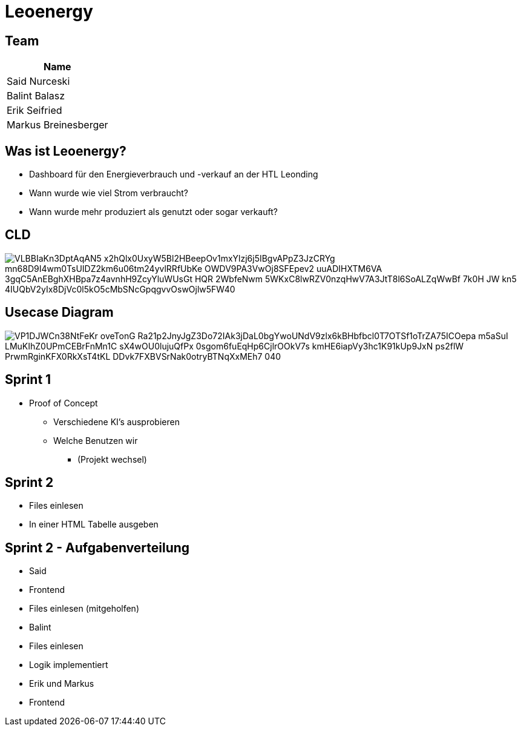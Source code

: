 = Leoenergy
:revealjs_theme: moon
:revealjs_history: true
ifndef::imagesdir[:imagesdir: ../images]
:revealjs_center: true
:imagesdir: images

[.font-xx-large]
== Team

|===
| Name

| Said Nurceski

| Balint Balasz

| Erik Seifried

| Markus Breinesberger

|===

[.font-xx-large]
== Was ist Leoenergy?

* Dashboard für den Energieverbrauch und -verkauf an der HTL Leonding
* Wann wurde wie viel Strom verbraucht?
* Wann wurde mehr produziert als genutzt oder sogar verkauft?


== CLD

image::https://www.plantuml.com/plantuml/png/VLBBIaKn3DptAqAN5-x2hQlx0UxyW5Bl2HBeepOv1mxYlzj6j5IBgvAPpZ3JzCRYg-mn68D9I4wm0TsUIDZ2km6u06tm24yvlRRfUbKe-OWDV9PA3VwOj8SFEpev2_uuADIHXTM6VA_3gqC5AnEBghXHBpa7z4avnhH9ZcyYluWUsGt_HQR_2WbfeNwm-5WKxC8lwRZV0nzqHwV7A3JtT8l6SoALZqWwBf-7k0H_JW-kn5-4IUQbV2yIx8DjVc0l5kO5cMbSNcGpqgvvOswOjlw5FW40[]

== Usecase Diagram

image::https://www.plantuml.com/plantuml/png/VP1DJWCn38NtFeKr-oveTonG-Ra21p2JnyJgZ3Do72IAk3jDaL0bgYwoUNdV9zlx6kBHbfbcl0T7OTSf1oTrZA75ICOepa-m5aSuI-LMuKIhZ0UPmCEBrFnMn1C_sX4wOU0lujuQfPx_0sgom6fuEqHp6CjlrOOkV7s-kmHE6iapVy3hc1K91kUp9JxN_-ps2flW_PrwmRginKFX0RkXsT4tKL-DDvk7FXBVSrNak0otryBTNqXxMEh7_040[]

[.font-xx-large]
== Sprint 1

* Proof of Concept
** Verschiedene KI's ausprobieren
** Welche Benutzen wir
*** (Projekt wechsel)

[.font-xx-large]
== Sprint 2

* Files einlesen
* In einer HTML Tabelle ausgeben


== Sprint 2 - Aufgabenverteilung

* Said
* Frontend
* Files einlesen (mitgeholfen)

* Balint
* Files einlesen
* Logik implementiert

* Erik und Markus
* Frontend